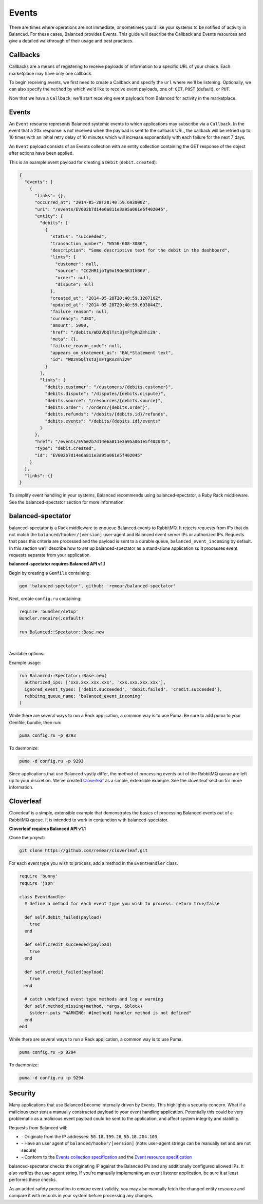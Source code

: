Events
=============

There are times where operations are not immediate, or sometimes you'd like your systems
to be notified of activity in Balanced. For these cases, Balanced provides Events. This
guide will describe the Callback and Events resources and give a detailed walkthrough of
their usage and best practices.


.. admonition:: References
  :header_class: alert alert-tab full-width alert-tab-persianBlue60
  :body_class: alert alert-persianBlue20 references

  .. cssclass:: mini-header

    API Specification

  - `Callbacks Collection <https://github.com/balanced/balanced-api/blob/master/fixtures/callbacks.json>`_
  - `Callback Resource <https://github.com/balanced/balanced-api/blob/master/fixtures/_models/callback.json>`_
  - `Events Collection <https://github.com/balanced/balanced-api/blob/master/fixtures/events.json>`_
  - `Event Resource <https://github.com/balanced/balanced-api/blob/master/fixtures/_models/event.json>`_

  .. cssclass:: mini-header
  
    API Reference

  - `Create a Callback </1.1/api/callbacks/#create-a-callback>`_
  - `Event Types </1.1/api/events/>`_
  
  .. cssclass:: mini-header

    Code Libraries

  - `balanced-spectator <https://github.com/remear/balanced-spectator>`_
  - `Cloverleaf <https://github.com/remear/cloverleaf>`_


Callbacks
-------------

Callbacks are a means of registering to receive payloads of information
to a specific URL of your choice. Each marketplace may have only one callback.

To begin receiving events, we first need to create a Callback and specify the ``url``
where we'll be listening. Optionally, we can also specify the ``method`` by which
we'd like to receive event payloads, one of: ``GET``, ``POST`` (default), or ``PUT``.

.. snippet:: callback-create


Now that we have a ``Callback``, we'll start receiving event payloads from Balanced
for activity in the marketplace.


Events
-------------

An ``Event`` resource represents Balanced systemic events to which applications may
subscribe via a ``Callback``. In the event that a 20x response is not received when
the payload is sent to the callback URL, the callback will be retried up to 10 times
with an initial retry delay of 10 minutes which will increase exponentially with each
failure for the next 7 days.

.. note::
  :header_class: alert alert-tab
  :body_class: alert alert-green

  Events from Balanced will originate from the IP addresses: ``50.18.199.26``, ``50.18.204.103``

  While these IPs have remained the same for a long time and are not expected to change,
  any changes will be reflected here.

An ``Event`` payload consists of an Events collection with an entity collection
containing the GET response of the object after actions have been applied.

This is an example event payload for creating a ``Debit`` (``debit.created``):

.. code-block:: javascript

  {
    "events": [
      {
        "links": {},
        "occurred_at": "2014-05-28T20:40:59.693000Z",
        "uri": "/events/EV602b7d14e6a811e3a95a061e5f402045",
        "entity": {
          "debits": [
            {
              "status": "succeeded",
              "transaction_number": "W556-608-3086",
              "description": "Some descriptive text for the debit in the dashboard",
              "links": {
                "customer": null,
                "source": "CC2HR1joTg9o19Qe5K3IhB6V",
                "order": null,
                "dispute": null
              },
              "created_at": "2014-05-28T20:40:59.120716Z",
              "updated_at": "2014-05-28T20:40:59.693844Z",
              "failure_reason": null,
              "currency": "USD",
              "amount": 5000,
              "href": "/debits/WD2VbQlTst3jmFTgRnZmhi29",
              "meta": {},
              "failure_reason_code": null,
              "appears_on_statement_as": "BAL*Statement text",
              "id": "WD2VbQlTst3jmFTgRnZmhi29"
            }
          ],
          "links": {
            "debits.customer": "/customers/{debits.customer}",
            "debits.dispute": "/disputes/{debits.dispute}",
            "debits.source": "/resources/{debits.source}",
            "debits.order": "/orders/{debits.order}",
            "debits.refunds": "/debits/{debits.id}/refunds",
            "debits.events": "/debits/{debits.id}/events"
          }
        },
        "href": "/events/EV602b7d14e6a811e3a95a061e5f402045",
        "type": "debit.created",
        "id": "EV602b7d14e6a811e3a95a061e5f402045"
      }
    ],
    "links": {}
  }


To simplify event handling in your systems, Balanced recommends using balanced-spectator,
a Ruby Rack middleware. See the balanced-spectator section for more information.


balanced-spectator
-------------------------

balanced-spectator is a Rack middleware to enqueue Balanced events to RabbitMQ. It
rejects requests from IPs that do not match the ``balanced/hooker/[version]`` user-agent
and Balanced event server IPs or authorized IPs. Requests that pass this criteria are processed
and the payload is sent to a durable queue, ``balanced_event_incoming`` by default. In this
section we'll describe how to set up balanced-spectator as a stand-alone application so it
processes event requests separate from your application.

**balanced-spectator requires Balanced API v1.1**


Begin by creating a ``Gemfile`` containing:

.. code-block:: ruby-nohide

  gem 'balanced-spectator', github: 'remear/balanced-spectator'


Next, create ``config.ru`` containing:

.. code-block:: ruby-nohide

  require 'bundler/setup'
  Bundler.require(:default)

  run Balanced::Spectator::Base.new

|

Available options:

.. cssclass:: dl-horizontal dl-params dl-param-values dd-noindent dd-marginbottom

  ``authorized_ips``
    Array of strings of allowed request IPs. This is added to ``127.0.0.1`` and the current Balanced IPs.
  ``ignored_event_types``
    Array of strings of Balanced Event types to ignore and not pass to RabbitMQ.
  ``rabbitmq_queue_name``
    Name of the RabbitMQ queue to use. Defaults to ``balanced_event_incoming``.


Example usage:

.. code-block:: ruby-nohide

  run Balanced::Spectator::Base.new(
    authorized_ips: ['xxx.xxx.xxx.xxx', 'xxx.xxx.xxx.xxx'],
    ignored_event_types: ['debit.succeeded', 'debit.failed', 'credit.succeeded'],
    rabbitmq_queue_name: 'balanced_event_incoming'
  )


While there are several ways to run a Rack application, a common way is to use Puma.
Be sure to add puma to your Gemfile, bundle, then run:

.. code-block:: html

  puma config.ru -p 9293


To daemonize:

.. code-block:: html

  puma -d config.ru -p 9293


Since applications that use Balanced vastly differ, the method of processing events
out of the RabbitMQ queue are left up to your discretion. We've created
`Cloverleaf <https://github.com/remear/cloverleaf>`_ as a simple,
extensible example. See the cloverleaf section for more information.


.. _cloverleaf:

Cloverleaf
-----------------

Cloverleaf is a simple, extensible example that demonstrates the basics of processing
Balanced events out of a RabbitMQ queue. It is intended to work in conjunction with
balanced-spectator.

**Cloverleaf requires Balanced API v1.1**

Clone the project:

.. code-block:: html

  git clone https://github.com/remear/cloverleaf.git


For each event type you wish to process, add a method in the ``EventHandler`` class.

.. code-block:: ruby-nohide

  require 'bunny'
  require 'json'

  class EventHandler
    # define a method for each event type you wish to process. return true/false

    def self.debit_failed(payload)
      true
    end

    def self.credit_succeeded(payload)
      true
    end

    def self.credit_failed(payload)
      true
    end

    # catch undefined event type methods and log a warning
    def self.method_missing(method, *args, &block)
      $stderr.puts "WARNING: #{method} handler method is not defined"
    end
  end


While there are several ways to run a Rack application, a common way is to use Puma.

.. code-block:: html

  puma config.ru -p 9294


To daemonize:

.. code-block:: html

  puma -d config.ru -p 9294


Security
-----------

Many applications that use Balanced become internally driven by Events. This highlights
a security concern. What if a malicious user sent a manually constructed payload to your
event handling application. Potentially this could be very problematic as a malicious event
payload could be sent to the application, and affect system integrity and stability.

Requests from Balanced will:

- \- Originate from the IP addresses: ``50.18.199.26``, ``50.18.204.103``
- \- Have an user agent of ``balanced/hooker/[version]`` (note: user-agent strings can be manually set and are not secure)
- \- Conform to the `Events collection specification`_ and the `Event resource specification`_

balanced-spectator checks the originating IP against the Balanced IPs and any additionally
configured allowed IPs. It also verifies the user-agent string. If you're manually
implementing an event listener application, be sure it at least performs these checks.

As an added safety precaution to ensure event validity, you may also manually fetch the
changed entity resource and compare it with records in your system before processing any
changes.





.. _Events collection specification: https://github.com/balanced/balanced-api/blob/master/fixtures/events.json
.. _Event resource specification: https://github.com/balanced/balanced-api/blob/master/fixtures/_models/event.json